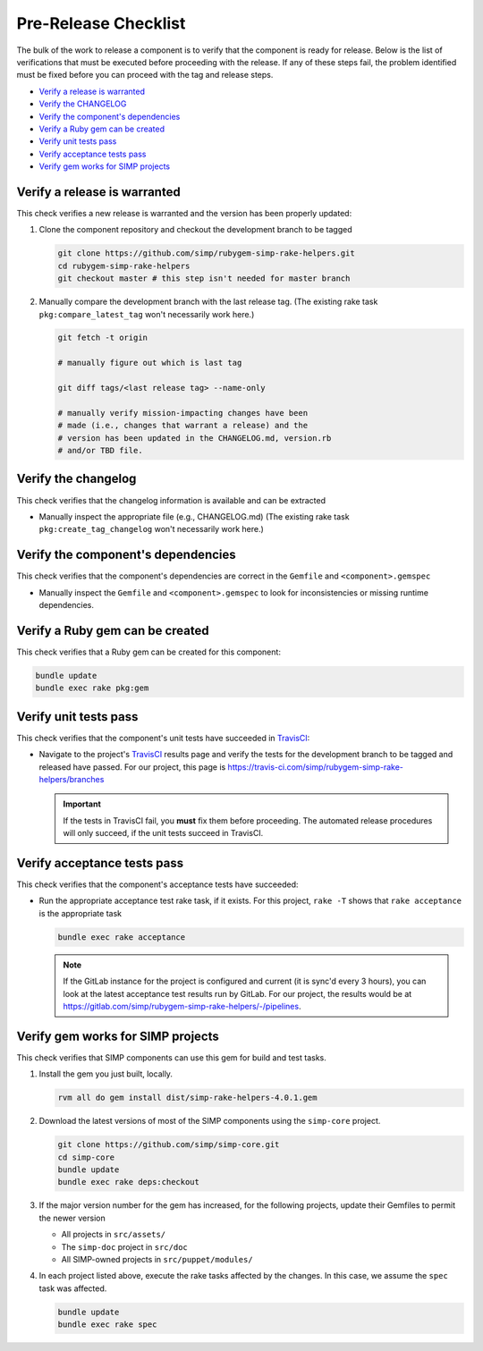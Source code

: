 Pre-Release Checklist
=====================

The bulk of the work to release a component is to verify that the
component is ready for release.  Below is the list of verifications
that must be executed before proceeding with the release.  If any
of these steps fail, the problem identified must be fixed before
you can proceed with the tag and release steps.

* `Verify a release is warranted`_
* `Verify the CHANGELOG`_
* `Verify the component's dependencies`_
* `Verify a Ruby gem can be created`_
* `Verify unit tests pass`_
* `Verify acceptance tests pass`_
* `Verify gem works for SIMP projects`_

Verify a release is warranted
-----------------------------

This check verifies a new release is warranted and the version has been
properly updated:

#. Clone the component repository and checkout the development
   branch to be tagged

   .. code-block:: bash

      git clone https://github.com/simp/rubygem-simp-rake-helpers.git
      cd rubygem-simp-rake-helpers
      git checkout master # this step isn't needed for master branch

#. Manually compare the development branch with the last
   release tag. (The existing rake task ``pkg:compare_latest_tag`` won't
   necessarily work here.)

   .. code-block:: bash

      git fetch -t origin

      # manually figure out which is last tag

      git diff tags/<last release tag> --name-only

      # manually verify mission-impacting changes have been
      # made (i.e., changes that warrant a release) and the
      # version has been updated in the CHANGELOG.md, version.rb
      # and/or TBD file.

Verify the changelog
--------------------

This check verifies that the changelog information is available
and can be extracted

* Manually inspect the appropriate file (e.g., CHANGELOG.md)
  (The existing rake task ``pkg:create_tag_changelog`` won't
  necessarily work here.)

Verify the component's dependencies
-----------------------------------

This check verifies that the component's dependencies are correct in
the ``Gemfile`` and ``<component>.gemspec``

* Manually inspect the ``Gemfile`` and ``<component>.gemspec`` to look
  for inconsistencies or missing runtime dependencies.

Verify a Ruby gem can be created
--------------------------------

This check verifies that a Ruby gem can be created for this component:

.. code-block:: bash

   bundle update
   bundle exec rake pkg:gem

Verify unit tests pass
----------------------

This check verifies that the component's unit tests have succeeded
in `TravisCI`_:

* Navigate to the project's `TravisCI`_ results page and verify the
  tests for the development branch to be tagged and released have
  passed.  For our project, this page is
  https://travis-ci.com/simp/rubygem-simp-rake-helpers/branches

  .. IMPORTANT::

     If the tests in TravisCI fail, you **must** fix them before
     proceeding.  The automated release procedures will only
     succeed, if the unit tests succeed in TravisCI.

Verify acceptance tests pass
----------------------------

This check verifies that the component's acceptance tests have
succeeded:

* Run the appropriate acceptance test rake task, if it exists.
  For this project, ``rake -T`` shows that ``rake acceptance``
  is the appropriate task

  .. code-block:: bash

     bundle exec rake acceptance

  .. NOTE::

     If the GitLab instance for the project is configured and
     current (it is sync'd every 3 hours), you can look at
     the latest acceptance test results run by GitLab.  For
     our project, the results would be at
     https://gitlab.com/simp/rubygem-simp-rake-helpers/-/pipelines.

Verify gem works for SIMP projects
----------------------------------

This check verifies that SIMP components can use this gem for build
and test tasks.

#. Install the gem you just built, locally.

   .. code-block:: bash

      rvm all do gem install dist/simp-rake-helpers-4.0.1.gem

#. Download the latest versions of most of the SIMP components using
   the ``simp-core`` project.

   .. code-block:: bash

      git clone https://github.com/simp/simp-core.git
      cd simp-core
      bundle update
      bundle exec rake deps:checkout

#. If the major version number for the gem has increased, for the
   following projects, update their Gemfiles to permit the newer version

   - All projects in ``src/assets/``
   - The ``simp-doc`` project in ``src/doc``
   - All SIMP-owned projects in ``src/puppet/modules/``

#. In each project listed above, execute the rake tasks affected
   by the changes.  In this case, we assume the ``spec`` task
   was affected.

   .. code-block:: bash

      bundle update
      bundle exec rake spec

.. _GitHub: https://github.com
.. _RubyGems.org: https://rubygems.org/
.. _TravisCI: https://travis-ci.com
